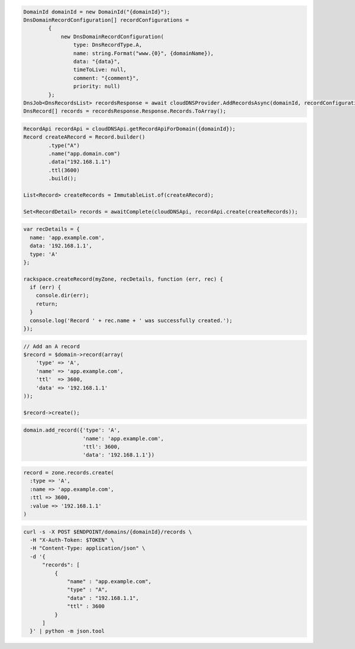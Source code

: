 .. code-block:: csharp

  DomainId domainId = new DomainId("{domainId}");
  DnsDomainRecordConfiguration[] recordConfigurations =
          {
              new DnsDomainRecordConfiguration(
                  type: DnsRecordType.A,
                  name: string.Format("www.{0}", {domainName}),
                  data: "{data}",
                  timeToLive: null,
                  comment: "{comment}",
                  priority: null)
          };
  DnsJob<DnsRecordsList> recordsResponse = await cloudDNSProvider.AddRecordsAsync(domainId, recordConfigurations, AsyncCompletionOption.RequestCompleted, CancellationToken.None, null);
  DnsRecord[] records = recordsResponse.Response.Records.ToArray();

.. code-block:: java

  RecordApi recordApi = cloudDNSApi.getRecordApiForDomain({domainId});
  Record createARecord = Record.builder()
          .type("A")
          .name("app.domain.com")
          .data("192.168.1.1")
          .ttl(3600)
          .build();

  List<Record> createRecords = ImmutableList.of(createARecord);

  Set<RecordDetail> records = awaitComplete(cloudDNSApi, recordApi.create(createRecords));

.. code-block:: javascript

  var recDetails = {
    name: 'app.example.com',
    data: '192.168.1.1',
    type: 'A'
  };

  rackspace.createRecord(myZone, recDetails, function (err, rec) {
    if (err) {
      console.dir(err);
      return;
    }
    console.log('Record ' + rec.name + ' was successfully created.');
  });

.. code-block:: php

  // Add an A record
  $record = $domain->record(array(
      'type' => 'A',
      'name' => 'app.example.com',
      'ttl'  => 3600,
      'data' => '192.168.1.1'
  ));

  $record->create();

.. code-block:: python

  domain.add_record({'type': 'A',
                     'name': 'app.example.com',
                     'ttl': 3600,
                     'data': '192.168.1.1'})

.. code-block:: ruby

  record = zone.records.create(
    :type => 'A',
    :name => 'app.example.com',
    :ttl => 3600,
    :value => '192.168.1.1'
  )

.. code-block:: sh

  curl -s -X POST $ENDPOINT/domains/{domainId}/records \
    -H "X-Auth-Token: $TOKEN" \
    -H "Content-Type: application/json" \
    -d '{
        "records": [
            {
                "name" : "app.example.com",
                "type" : "A",
                "data" : "192.168.1.1",
                "ttl" : 3600
            }
        ]
    }' | python -m json.tool
